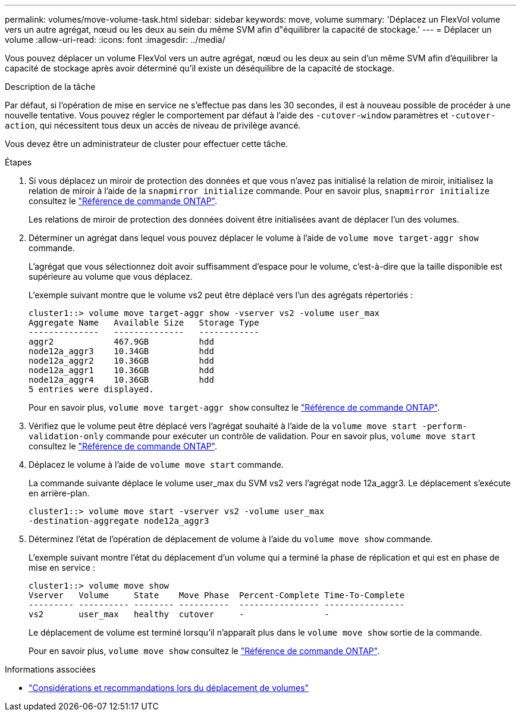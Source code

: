 ---
permalink: volumes/move-volume-task.html 
sidebar: sidebar 
keywords: move, volume 
summary: 'Déplacez un FlexVol volume vers un autre agrégat, nœud ou les deux au sein du même SVM afin d"équilibrer la capacité de stockage.' 
---
= Déplacer un volume
:allow-uri-read: 
:icons: font
:imagesdir: ../media/


[role="lead"]
Vous pouvez déplacer un volume FlexVol vers un autre agrégat, nœud ou les deux au sein d'un même SVM afin d'équilibrer la capacité de stockage après avoir déterminé qu'il existe un déséquilibre de la capacité de stockage.

.Description de la tâche
Par défaut, si l'opération de mise en service ne s'effectue pas dans les 30 secondes, il est à nouveau possible de procéder à une nouvelle tentative. Vous pouvez régler le comportement par défaut à l'aide des `-cutover-window` paramètres et `-cutover-action`, qui nécessitent tous deux un accès de niveau de privilège avancé.

Vous devez être un administrateur de cluster pour effectuer cette tâche.

.Étapes
. Si vous déplacez un miroir de protection des données et que vous n'avez pas initialisé la relation de miroir, initialisez la relation de miroir à l'aide de la `snapmirror initialize` commande. Pour en savoir plus, `snapmirror initialize` consultez le link:https://docs.netapp.com/us-en/ontap-cli/snapmirror-initialize.html["Référence de commande ONTAP"^].
+
Les relations de miroir de protection des données doivent être initialisées avant de déplacer l'un des volumes.

. Déterminer un agrégat dans lequel vous pouvez déplacer le volume à l'aide de `volume move target-aggr show` commande.
+
L'agrégat que vous sélectionnez doit avoir suffisamment d'espace pour le volume, c'est-à-dire que la taille disponible est supérieure au volume que vous déplacez.

+
L'exemple suivant montre que le volume vs2 peut être déplacé vers l'un des agrégats répertoriés :

+
[listing]
----
cluster1::> volume move target-aggr show -vserver vs2 -volume user_max
Aggregate Name   Available Size   Storage Type
--------------   --------------   ------------
aggr2            467.9GB          hdd
node12a_aggr3    10.34GB          hdd
node12a_aggr2    10.36GB          hdd
node12a_aggr1    10.36GB          hdd
node12a_aggr4    10.36GB          hdd
5 entries were displayed.
----
+
Pour en savoir plus, `volume move target-aggr show` consultez le link:https://docs.netapp.com/us-en/ontap-cli/volume-move-target-aggr-show.html["Référence de commande ONTAP"^].

. Vérifiez que le volume peut être déplacé vers l'agrégat souhaité à l'aide de la `volume move start -perform-validation-only` commande pour exécuter un contrôle de validation. Pour en savoir plus, `volume move start` consultez le link:https://docs.netapp.com/us-en/ontap-cli/volume-move-start.html["Référence de commande ONTAP"^].
. Déplacez le volume à l'aide de `volume move start` commande.
+
La commande suivante déplace le volume user_max du SVM vs2 vers l'agrégat node 12a_aggr3. Le déplacement s'exécute en arrière-plan.

+
[listing]
----
cluster1::> volume move start -vserver vs2 -volume user_max
-destination-aggregate node12a_aggr3
----
. Déterminez l'état de l'opération de déplacement de volume à l'aide du `volume move show` commande.
+
L'exemple suivant montre l'état du déplacement d'un volume qui a terminé la phase de réplication et qui est en phase de mise en service :

+
[listing]
----

cluster1::> volume move show
Vserver   Volume     State    Move Phase  Percent-Complete Time-To-Complete
--------- ---------- -------- ----------  ---------------- ----------------
vs2       user_max   healthy  cutover     -                -
----
+
Le déplacement de volume est terminé lorsqu'il n'apparaît plus dans le `volume move show` sortie de la commande.

+
Pour en savoir plus, `volume move show` consultez le link:https://docs.netapp.com/us-en/ontap-cli/volume-move-show.html["Référence de commande ONTAP"^].



.Informations associées
* link:recommendations-moving-concept.html["Considérations et recommandations lors du déplacement de volumes"]

